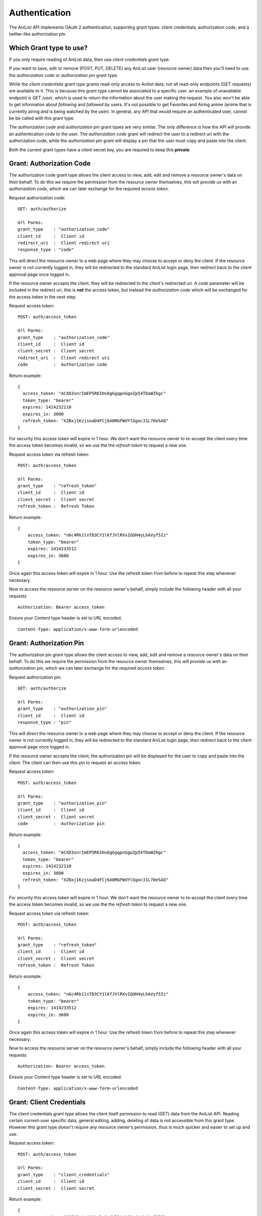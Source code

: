 Authentication
==================================

The AniList API implements OAuth 2 authentication, supporting grant types: client credentials, authorization code, and a twitter-like authorization pin.

==================================
Which Grant type to use?
==================================

If you only require reading of AniList data, then use *client credentials* grant type.

If you want to save, edit or remove (POST, PUT, DELETE) any AniList user (resource owner) data then you'll need to use the *authorization code* or *authorization pin* grant type.

While the *client credentials* grant type grants read-only access to Anilist data, not all read-only endpoints (GET requests) are available to it. This is because this grant type cannot be associated to a specific user. an example of unavailable endpoint is `GET /user`, which is used to return the information about the user making the request. You also won't be able to get information about *following* and *followed by* users. It's not possible to get Favorites and Airing anime (anime that is currently airing *and* is being watched by the user). In general, any API that would require an authenticated user, cannot be be called with this grant type.

The *authorization code* and *authorization pin* grant types are very similar. The only difference is how the API will provide an authentication code to the user. The *authorization code* grant will redirect the user to a redirect uri with the authorization code, while the *authorization pin* grant will display a pin that the user must copy and paste into the client.

Both the current grant types have a client secret key, you are required to keep this **private**.

==================================
Grant: Authorization Code
==================================

The authorization code grant type allows the client access to view, add, edit and remove a resource owner's data on their behalf.
To do this we require the permission from the resource owner themselves, this will provide us with an *authorization code*,
which we can later exchange for the required *access token*.

Request authorization code:
::
  GET: auth/authorize

  Url Parms:
  grant_type    : "authorization_code"
  client_id     :  Client id
  redirect_uri  :  Client redirect uri
  response_type : "code"

This will direct the resource owner to a web page where they may choose to accept or deny the client.
If the resource owner is not currently logged in, they will be redirected to the standard AniList login page, then redirect back to the client approval page once logged in.

If the resource owner accepts the client, they will be redirected to the client's redirected uri.
A *code* parameter will be included in the redirect uri, this is **not** the access token, but instead the *authorization code* which will be exchanged for the access token in the next step.

Request access token:
::
  POST: auth/access_token

  Url Parms:
  grant_type    : "authorization_code"
  client_id     :  Client id
  client_secret :  Client secret
  redirect_uri  :  Client redirect uri
  code          :  Authorization code

Return example:
::
  {
    access_token: "ACXD3snrImEP5R6IHs6gGgqpnGgoZp54TDaWZkgc"
    token_type: "bearer"
    expires: 1414232110
    expires_in: 3600
    refresh_token: "X2Bxj1KzjsoaD4FCj6A0MGFWdYlGgoc31L70eSAQ"
  }

For security this access token will expire in 1 hour. We don't want the resource owner to re-accept the client every time the access token becomes invalid,
so we use the the *refresh token* to request a new one.

Request access token via refresh token:
::
  POST: auth/access_token

  Url Parms:
  grant_type    : "refresh_token"
  client_id     :  Client id
  client_secret :  Client secret
  refresh_token :  Refresh Token

Return example:
::
    {
        access_token: "n6c4Rk1lnTD3CY1lKfJVlRXvIGOH4yLhAVyf5Iz"
        token_type: "bearer"
        expires: 1414233512
        expires_in: 3600
    }

Once again this access token will expire in 1 hour. Use the refresh token from before to repeat this step whenever necessary.


Now to access the resource server on the resource owner's behalf, simply include the following header with all your requests
::
    Authorization: Bearer access_token

Ensure your Content type header is set to URL encoded.
::
    Content-Type: application/x-www-form-urlencoded

==================================
Grant: Authorization Pin
==================================

The authorization pin grant type allows the client access to view, add, edit and remove a resource owner's data on their behalf.
To do this we require the permission from the resource owner themselves, this will provide us with an *authorization pin*,
which we can later exchange for the required *access token*.

Request authorization pin:
::
  GET: auth/authorize

  Url Parms:
  grant_type    : "authorization_pin"
  client_id     :  Client id
  response_type : "pin"

This will direct the resource owner to a web page where they may choose to accept or deny the client.
If the resource owner is not currently logged in, they will be redirected to the standard AniList login page, then redirect back to the client approval page once logged in.

If the resource owner accepts the client, the authorization pin will be displayed for the user to copy and paste into the client.
The client can then use this pin to request an access token.

Request access token:
::
  POST: auth/access_token

  Url Parms:
  grant_type    : "authorization_pin"
  client_id     :  Client id
  client_secret :  Client secret
  code          :  Authorization pin

Return example:
::
  {
    access_token: "ACXD3snrImEP5R6IHs6gGgqpnGgoZp54TDaWZkgc"
    token_type: "bearer"
    expires: 1414232110
    expires_in: 3600
    refresh_token: "X2Bxj1KzjsoaD4FCj6A0MGFWdYlGgoc31L70eSAQ"
  }

For security this access token will expire in 1 hour. We don't want the resource owner to re-accept the client every time the access token becomes invalid,
so we use the the *refresh token* to request a new one.

Request access token via refresh token:
::
  POST: auth/access_token

  Url Parms:
  grant_type    : "refresh_token"
  client_id     :  Client id
  client_secret :  Client secret
  refresh_token :  Refresh Token

Return example:
::
    {
        access_token: "n6c4Rk1lnTD3CY1lKfJVlRXvIGOH4yLhAVyf5Iz"
        token_type: "bearer"
        expires: 1414233512
        expires_in: 3600
    }

Once again this access token will expire in 1 hour. Use the refresh token from before to repeat this step whenever necessary.


Now to access the resource server on the resource owner's behalf, simply include the following header with all your requests
::
    Authorization: Bearer access_token

Ensure your Content type header is set to URL encoded.
::
    Content-Type: application/x-www-form-urlencoded

==================================
Grant: Client Credentials
==================================

The client credentials grant type allows the client itself permission to read (GET) data from the AniList API.
Reading certain current-user specific data, general editing, adding, deleting of data is not accessible from this grant type.
However this grant type doesn't require any resource owner's permission, thus is much quicker and easier to set up and use.

Request access token:
::
  POST: auth/access_token

  Url Parms:
  grant_type    : "client_credentials"
  client_id     :  Client id
  client_secret :  Client secret

Return example:
::
    {
        access_token: "NR3M3vXgHK0kmluOcJVlRXvbGOg4yLhAVyf5If"
        token_type: "bearer"
        expires: 1414234981
        expires_in: 3600
    }

You can now access the majority of the resource server's GET end points by including this access token as a "access_token" header or url parameter.
For security this access token will expire in 1 hour, to receive a new one simply repeat this step.

